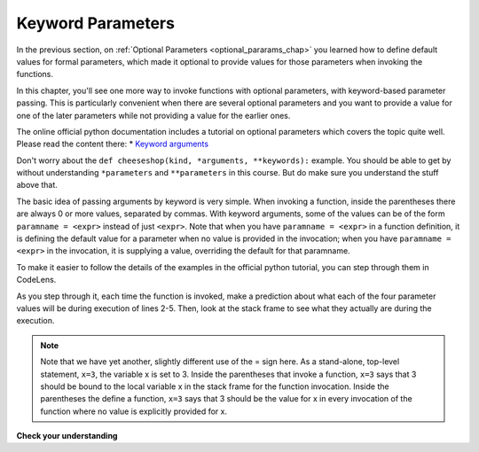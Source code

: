 ..  Copyright (C)  Paul Rensick, Brad Miller, David Ranum, Jeffrey Elkner, Peter Wentworth, Allen B. Downey, Chris
    Meyers, and Dario Mitchell.  Permission is granted to copy, distribute
    and/or modify this document under the terms of the GNU Free Documentation
    License, Version 1.3 or any later version published by the Free Software
    Foundation; with Invariant Sections being Forward, Prefaces, and
    Contributor List, no Front-Cover Texts, and no Back-Cover Texts.  A copy of
    the license is included in the section entitled "GNU Free Documentation
    License".

..  shortname:: Keyword Parameters
..  description:: Using keyword parameters when calling a function.

.. qnum::
   :prefix: keyword-params-
   :start: 1
   
.. _keyword_pararams_chap:

Keyword Parameters
==================

In the previous section, on :ref:`Optional Parameters <optional_pararams_chap>` you learned how to define default values for formal parameters, which made it optional to provide values for those parameters when invoking the functions.

In this chapter, you'll see one more way to invoke functions with optional parameters, with keyword-based parameter passing. This is particularly convenient when there are several optional parameters and you want to provide a value for one of the later parameters while not providing a value for the earlier ones.

The online official python documentation includes a tutorial on optional parameters which covers the topic quite well. Please read the content there: * `Keyword arguments <http://docs.python.org/2/tutorial/controlflow.html#keyword-arguments>`_

Don't worry about the ``def cheeseshop(kind, *arguments, **keywords):`` example. You should be able to get by without understanding ``*parameters`` and ``**parameters`` in this course. But do make sure you understand the stuff above that.

The basic idea of passing arguments by keyword is very simple. When invoking a function, inside the parentheses there are always 0 or more values, separated by commas. With keyword arguments, some of the values can be of the form ``paramname = <expr>`` instead of just ``<expr>``. Note that when you have ``paramname = <expr>`` in a function definition, it is defining the default value for a parameter when no value is provided in the invocation; when you have ``paramname = <expr>`` in the invocation, it is supplying a value, overriding the default for that paramname.

To make it easier to follow the details of the examples in the official python tutorial, you can step through them in CodeLens.

.. codelens:: keyword_params_1

   def parrot(voltage, state='a stiff', action='voom', type='Norwegian Blue'):
       print "-- This parrot wouldn't", action,
       print "if you put", voltage, "volts through it."
       print "-- Lovely plumage, the", type
       print "-- It's", state, "!"
       
   parrot(1000)                                          # 1 positional argument
   parrot(voltage=1000)                                  # 1 keyword argument
   parrot(voltage=1000000, action='VOOOOOM')             # 2 keyword arguments
   parrot(action='VOOOOOM', voltage=1000000)             # 2 keyword arguments
   parrot('a million', 'bereft of life', 'jump')         # 3 positional arguments
   parrot('a thousand', state='pushing up the daisies')  # 1 positional, 1 keyword
   
As you step through it, each time the function is invoked, make a prediction about what each of the four parameter values will be during execution of lines 2-5. Then, look at the stack frame to see what they actually are during the execution.

.. note::

   Note that we have yet another, slightly different use of the = sign here. As a stand-alone, top-level statement, ``x=3``, the variable x is set to 3. Inside the parentheses that invoke a function, ``x=3`` says that 3 should be bound to the local variable x in the stack frame for the function invocation. Inside the parentheses the define a function, ``x=3`` says that 3 should be the value for x in every invocation of the function where no value is explicitly provided for x. 

**Check your understanding**

.. mchoicemf:: test_questionkeyword_params_1
   :answer_a: 2
   :answer_b: 3
   :answer_c: 5
   :answer_d: 7
   :answer_e: Runtime error since not enough values are passed in the call to f
   :correct: d
   :feedback_a: 2 is bound to x, not z
   :feedback_b: 3 is the default value for y, not z
   :feedback_c: 5 is bound to y, not z
   :feedback_d: 2 is bound x, 3 to y, and z gets its default value
   :feedback_e: z has a default value in the function definition, so it's optional to pass a value for it.

   What value will be printed for z?
   
   .. code-block:: python 

      initial = 7
      def f(x, y = 3, z = initial):
          print "x, y, z are:", x, y, z
      
      f(2, 5) 
         
.. mchoicemf:: test_questionkeyword_params_2
   :answer_a: 2
   :answer_b: 3
   :answer_c: 5
   :answer_d: 10
   :answer_e: Runtime error since no value is provided for y, which comes before z
   :correct: b
   :feedback_a: 2 is bound to x, not y
   :feedback_b: 3 is the default value for y, and no value is specified for y, 
   :feedback_c: say what?
   :feedback_d: 10 is the second value passed, but it is bound to z, not y.
   :feedback_e: That's the beauty of passing parameters with keywords; you can skip some parameters and they get their default values.

   What value will be printed for y?
   
   .. code-block:: python 

      initial = 7
      def f(x, y = 3, z = initial):
          print "x, y, z are:", x, y, z
      
      f(2, z = 10)
           
.. mchoicemf:: test_questionkeyword_params_3
   :answer_a: 2
   :answer_b: 3
   :answer_c: 5
   :answer_d: 7
   :answer_e: Runtime error since two different values are provided for x
   :correct: e
   :feedback_a: 2 is bound to x since it's the first value, but so is 5, based on keyword
   :feedback_b: 
   :feedback_c: 5 is bound to x by keyword, but 2 is also bound to it by virtue of being the value and not having a keyword. In the online environment, it actually allows this, but not in a proper python interpreter.
   :feedback_d: 
   :feedback_e: 2 is bound to x since it's the first value, but so is 5, based on keyword

   What value will be printed for x?
   
   .. code-block:: python 

      initial = 7
      def f(x, y = 3, z = initial):
          print "x, y, z are:", x, y, z
      
      f(2, x=5) 
   
.. mchoicemf:: test_questionkeyword_params_4
   :answer_a: 2
   :answer_b: 7
   :answer_c: 0
   :answer_d: Runtime error since two different values are provided for initial
   :correct: b
   :feedback_a: 2 is bound to x, no z
   :feedback_b: the default value for z is determined at the time the function is defined; at that time initial has the value 0.
   :feedback_c: the default value for z is determined at the time the function is defined, not when it is invoked
   :feedback_d: there's nothing wrong with reassigning the value of a variable at a later time

   What value will be printed for z?
   
   .. code-block:: python 

      initial = 7
      def f(x, y = 3, z = initial):
          print "x, y, z are:", x, y, z
      initial = 0
      f(2)
